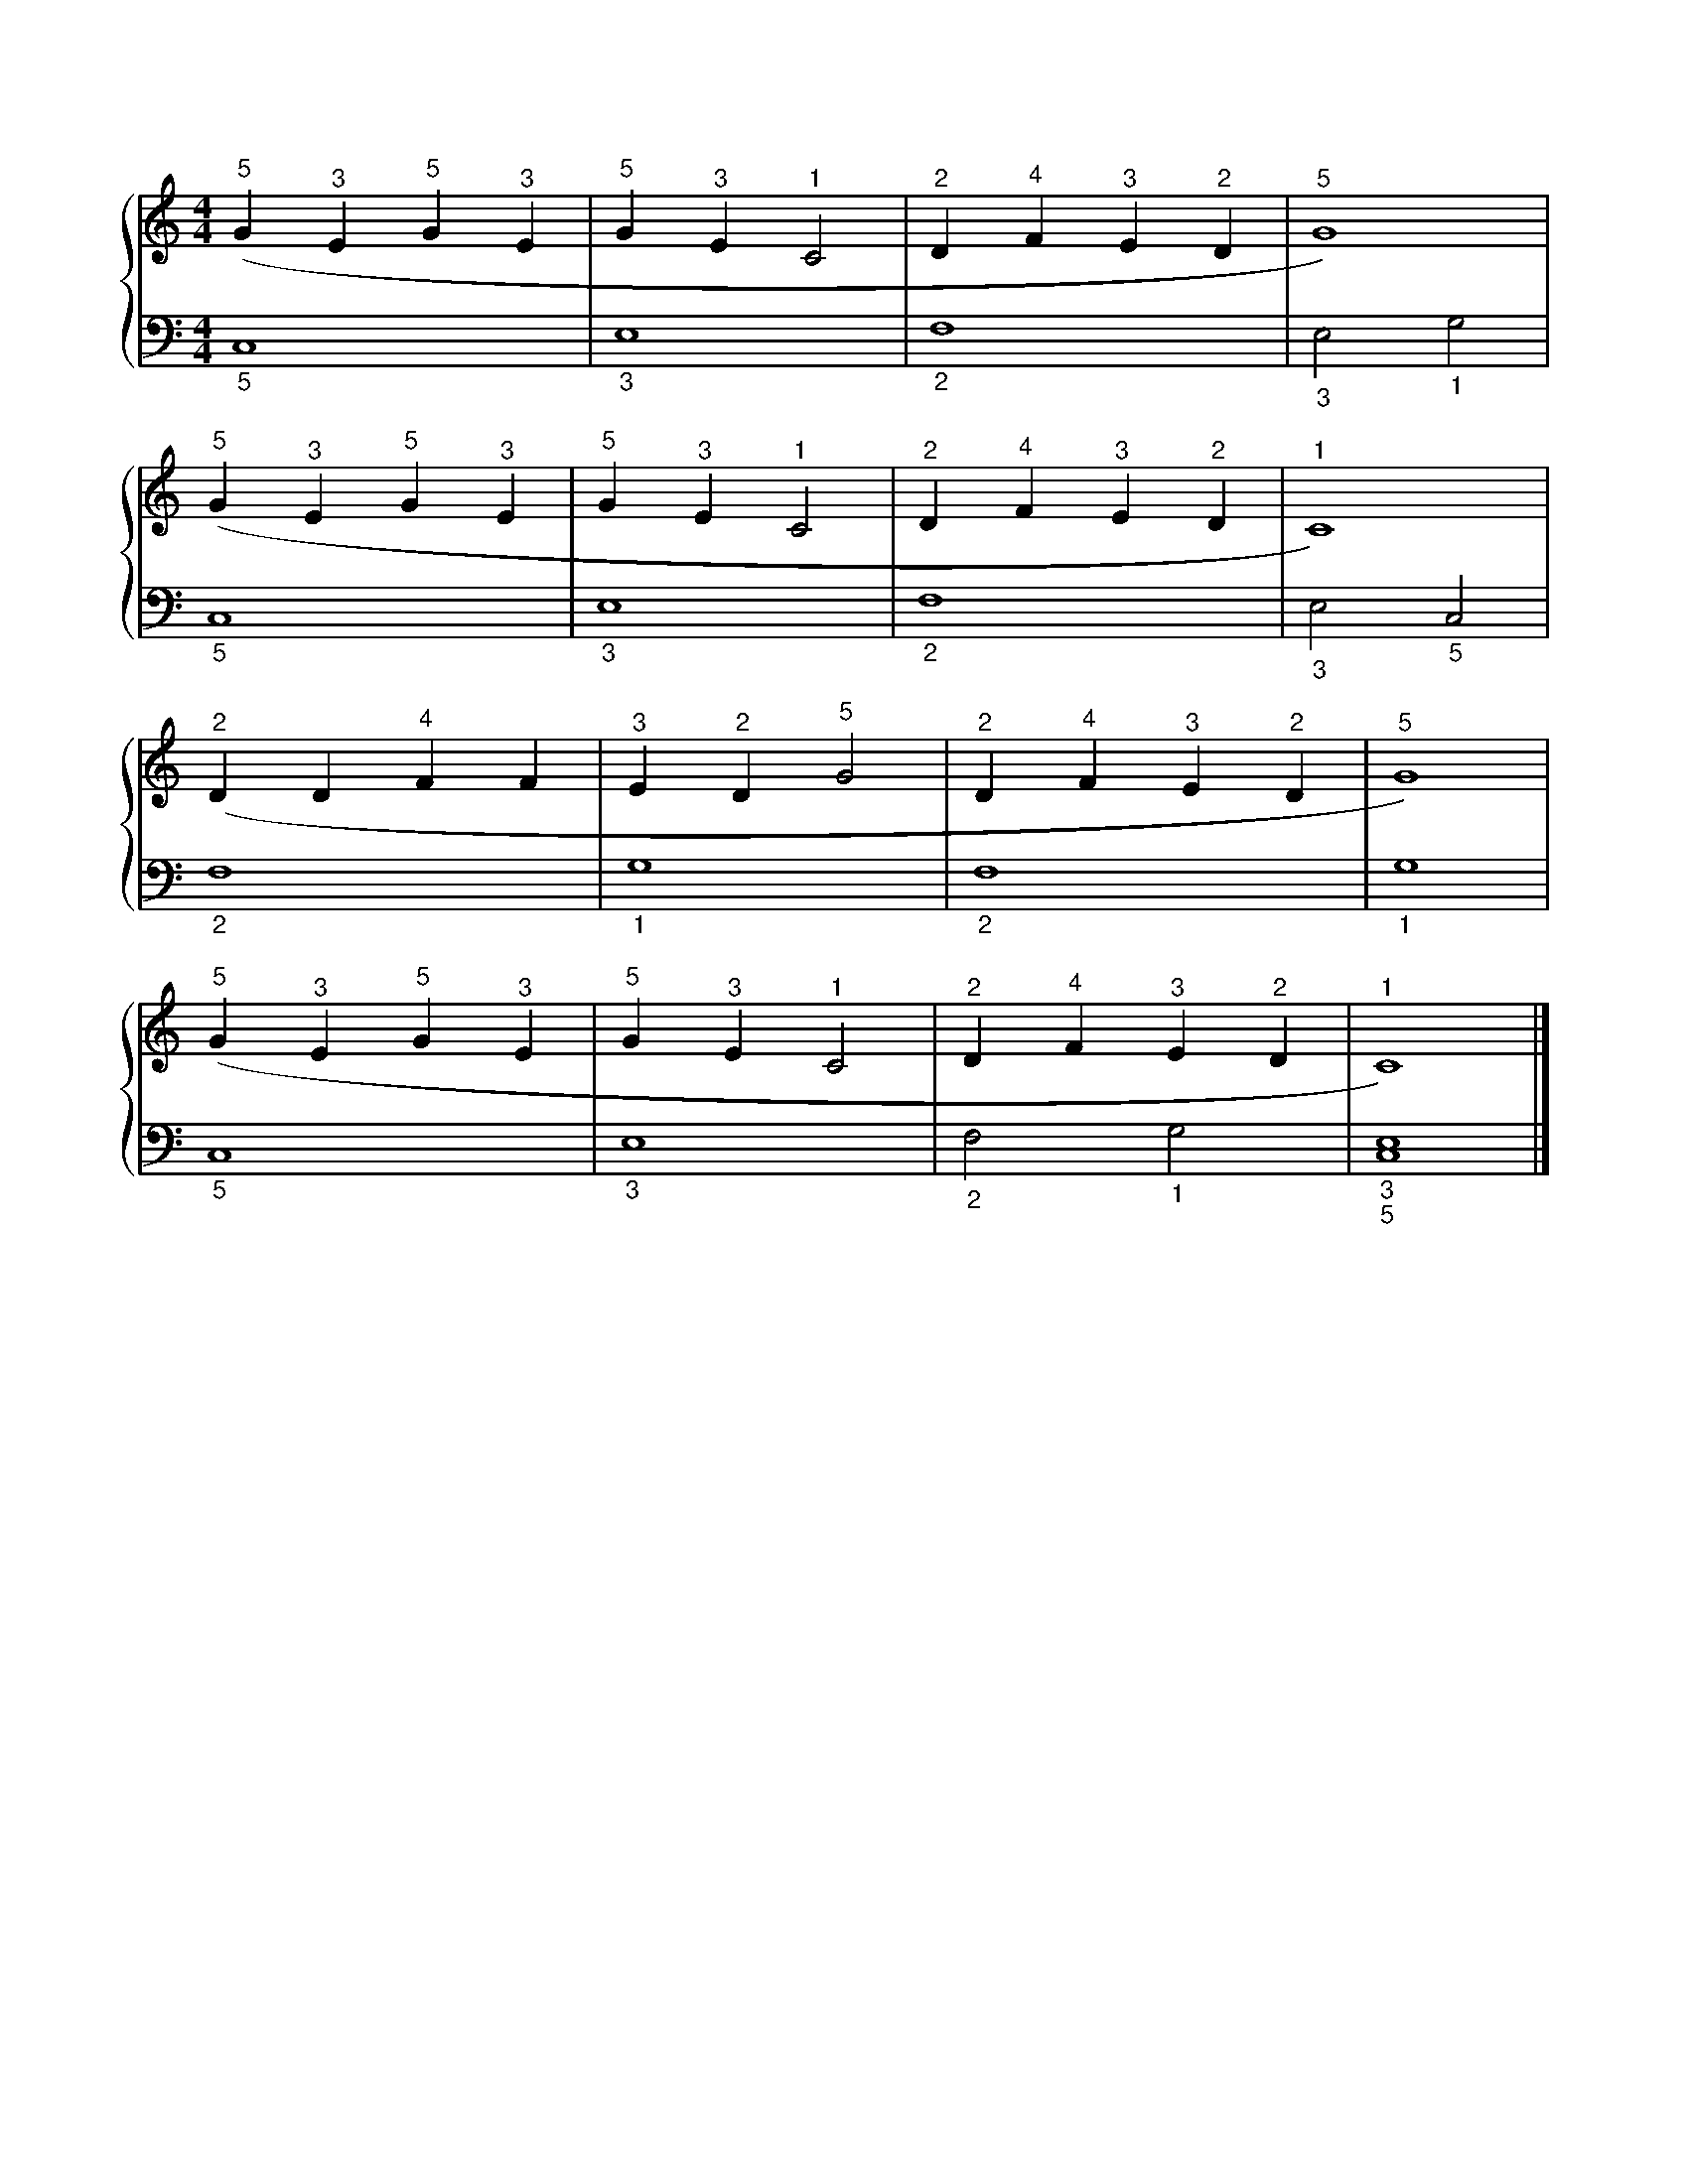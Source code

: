 X: 1
M: 4/4
L: 1/4
%%score {RH | LH}
V: RH clef=treble
V: LH clef=bass
K: C
%
[V: RH] ("^5"G "^3"E "^5"G "^3"E | "^5"G "^3"E "^1"C2 | "^2"D "^4"F "^3"E "^2"D | "^5"G4)         |
[V: LH]  "_5"C,4                 | "_3"E,4            | "_2"F,4                 | "_3"E,2 "_1"G,2 |
%
[V: RH] ("^5"G "^3"E "^5"G "^3"E | "^5"G "^3"E "^1"C2 | "^2"D "^4"F "^3"E "^2"D | "^1"C4)         |
[V: LH]  "_5"C,4                 | "_3"E,4            | "_2"F,4                 | "_3"E,2 "_5"C,2 |
%
[V: RH] ("^2"D D "^4"F F | "^3"E "^2"D "^5"G2 | "^2"D "^4"F "^3"E "^2"D | "^5"G4) |
[V: LH]  "_2"F,4         | "_1"G,4            | "_2"F,4                 | "_1"G,4 |
%
[V: RH] ("^5"G "^3"E "^5"G "^3"E | "^5"G "^3"E "^1"C2 | "^2"D "^4"F "^3"E "^2"D | "^1"C4)            |]
[V: LH]  "_5"C,4                 | "_3"E,4            | "_2"F,2 "_1"G,2         | "_3" "_5" [C,4E,4] |]
